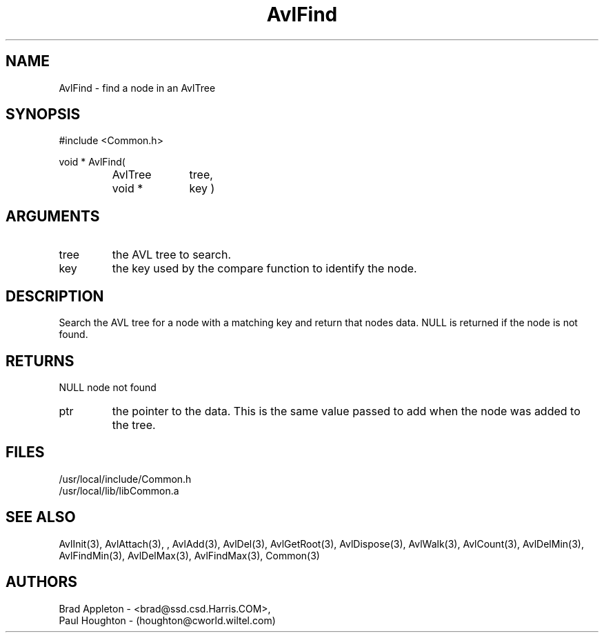 .\"
.\" Man page for AvlFind
.\"
.\" $Id$
.\"
.\" $Log$
.\"
.TH AvlFind 3  "24 Jun 94 (Common)"
.SH NAME
AvlFind \- find a node in an AvlTree
.SH SYNOPSIS
#include <Common.h>
.LP
void * AvlFind(
.PD 0
.RS
.TP 10
AvlTree
tree,
.TP 10
void *
key )
.PD
.RS
.SH ARGUMENTS
.TP
tree
the AVL tree to search.
.TP
key
the key used by the compare function to identify the node.
.SH DESCRIPTION
Search the AVL tree for a node with a matching key and return
that nodes data. NULL is returned if the node is not found.
.SH RETURNS
NULL
node not found
.TP
ptr
the pointer to the data. This is the same value passed to
add when the node was added to the tree.
.SH FILES
.nf
/usr/local/include/Common.h
/usr/local/lib/libCommon.a
.fn
.SH "SEE ALSO"
AvlInit(3), AvlAttach(3), , AvlAdd(3), AvlDel(3), AvlGetRoot(3),
AvlDispose(3), AvlWalk(3), AvlCount(3), AvlDelMin(3), AvlFindMin(3),
AvlDelMax(3), AvlFindMax(3), Common(3)
.SH AUTHORS
.PD 0
Brad Appleton - <brad@ssd.csd.Harris.COM>,
.LP
Paul Houghton - (houghton@cworld.wiltel.com) 

